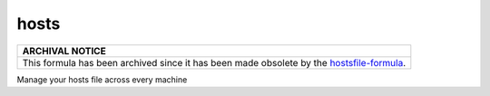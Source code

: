 hosts
=====

.. list-table::
   :name: banner-archival-notice
   :header-rows: 1
   :widths: 1

   * - ARCHIVAL NOTICE
   * - This formula has been archived since it has been made obsolete by the
       `hostsfile-formula <https://github.com/saltstack-formulas/hostsfile-formula>`_.

Manage your hosts file across every machine
